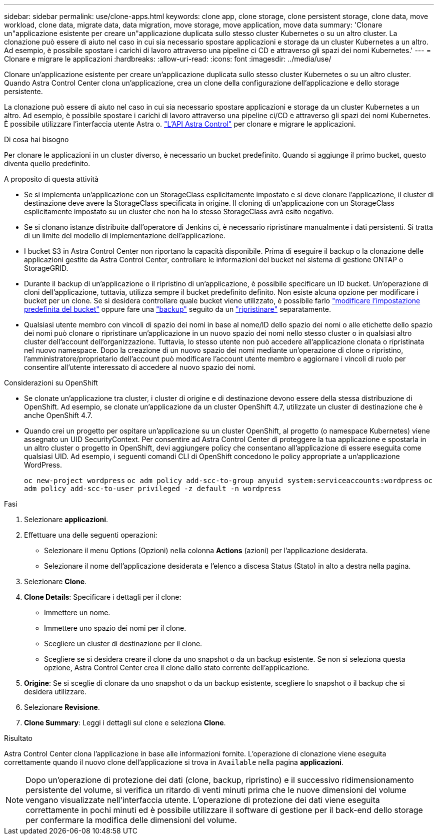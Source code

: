 ---
sidebar: sidebar 
permalink: use/clone-apps.html 
keywords: clone app, clone storage, clone persistent storage, clone data, move workload, clone data, migrate data, data migration, move storage, move application, move data 
summary: 'Clonare un"applicazione esistente per creare un"applicazione duplicata sullo stesso cluster Kubernetes o su un altro cluster. La clonazione può essere di aiuto nel caso in cui sia necessario spostare applicazioni e storage da un cluster Kubernetes a un altro. Ad esempio, è possibile spostare i carichi di lavoro attraverso una pipeline ci CD e attraverso gli spazi dei nomi Kubernetes.' 
---
= Clonare e migrare le applicazioni
:hardbreaks:
:allow-uri-read: 
:icons: font
:imagesdir: ../media/use/


[role="lead"]
Clonare un'applicazione esistente per creare un'applicazione duplicata sullo stesso cluster Kubernetes o su un altro cluster. Quando Astra Control Center clona un'applicazione, crea un clone della configurazione dell'applicazione e dello storage persistente.

La clonazione può essere di aiuto nel caso in cui sia necessario spostare applicazioni e storage da un cluster Kubernetes a un altro. Ad esempio, è possibile spostare i carichi di lavoro attraverso una pipeline ci/CD e attraverso gli spazi dei nomi Kubernetes. È possibile utilizzare l'interfaccia utente Astra o. https://docs.netapp.com/us-en/astra-automation/index.html["L'API Astra Control"^] per clonare e migrare le applicazioni.

.Di cosa hai bisogno
Per clonare le applicazioni in un cluster diverso, è necessario un bucket predefinito. Quando si aggiunge il primo bucket, questo diventa quello predefinito.

.A proposito di questa attività
* Se si implementa un'applicazione con un StorageClass esplicitamente impostato e si deve clonare l'applicazione, il cluster di destinazione deve avere la StorageClass specificata in origine. Il cloning di un'applicazione con un StorageClass esplicitamente impostato su un cluster che non ha lo stesso StorageClass avrà esito negativo.
* Se si clonano istanze distribuite dall'operatore di Jenkins ci, è necessario ripristinare manualmente i dati persistenti. Si tratta di un limite del modello di implementazione dell'applicazione.
* I bucket S3 in Astra Control Center non riportano la capacità disponibile. Prima di eseguire il backup o la clonazione delle applicazioni gestite da Astra Control Center, controllare le informazioni del bucket nel sistema di gestione ONTAP o StorageGRID.
* Durante il backup di un'applicazione o il ripristino di un'applicazione, è possibile specificare un ID bucket. Un'operazione di cloni dell'applicazione, tuttavia, utilizza sempre il bucket predefinito definito. Non esiste alcuna opzione per modificare i bucket per un clone. Se si desidera controllare quale bucket viene utilizzato, è possibile farlo link:../use/manage-buckets.html#edit-a-bucket["modificare l'impostazione predefinita del bucket"] oppure fare una link:../use/protect-apps.html#create-a-backup["backup"] seguito da un link:../use/restore-apps.html["ripristinare"] separatamente.
* Qualsiasi utente membro con vincoli di spazio dei nomi in base al nome/ID dello spazio dei nomi o alle etichette dello spazio dei nomi può clonare o ripristinare un'applicazione in un nuovo spazio dei nomi nello stesso cluster o in qualsiasi altro cluster dell'account dell'organizzazione. Tuttavia, lo stesso utente non può accedere all'applicazione clonata o ripristinata nel nuovo namespace. Dopo la creazione di un nuovo spazio dei nomi mediante un'operazione di clone o ripristino, l'amministratore/proprietario dell'account può modificare l'account utente membro e aggiornare i vincoli di ruolo per consentire all'utente interessato di accedere al nuovo spazio dei nomi.


.Considerazioni su OpenShift
* Se clonate un'applicazione tra cluster, i cluster di origine e di destinazione devono essere della stessa distribuzione di OpenShift. Ad esempio, se clonate un'applicazione da un cluster OpenShift 4.7, utilizzate un cluster di destinazione che è anche OpenShift 4.7.
* Quando crei un progetto per ospitare un'applicazione su un cluster OpenShift, al progetto (o namespace Kubernetes) viene assegnato un UID SecurityContext. Per consentire ad Astra Control Center di proteggere la tua applicazione e spostarla in un altro cluster o progetto in OpenShift, devi aggiungere policy che consentano all'applicazione di essere eseguita come qualsiasi UID. Ad esempio, i seguenti comandi CLI di OpenShift concedono le policy appropriate a un'applicazione WordPress.
+
`oc new-project wordpress`
`oc adm policy add-scc-to-group anyuid system:serviceaccounts:wordpress`
`oc adm policy add-scc-to-user privileged -z default -n wordpress`



.Fasi
. Selezionare *applicazioni*.
. Effettuare una delle seguenti operazioni:
+
** Selezionare il menu Options (Opzioni) nella colonna *Actions* (azioni) per l'applicazione desiderata.
** Selezionare il nome dell'applicazione desiderata e l'elenco a discesa Status (Stato) in alto a destra nella pagina.


. Selezionare *Clone*.
. *Clone Details*: Specificare i dettagli per il clone:
+
** Immettere un nome.
** Immettere uno spazio dei nomi per il clone.
** Scegliere un cluster di destinazione per il clone.
** Scegliere se si desidera creare il clone da uno snapshot o da un backup esistente. Se non si seleziona questa opzione, Astra Control Center crea il clone dallo stato corrente dell'applicazione.


. *Origine*: Se si sceglie di clonare da uno snapshot o da un backup esistente, scegliere lo snapshot o il backup che si desidera utilizzare.
. Selezionare *Revisione*.
. *Clone Summary*: Leggi i dettagli sul clone e seleziona *Clone*.


.Risultato
Astra Control Center clona l'applicazione in base alle informazioni fornite. L'operazione di clonazione viene eseguita correttamente quando il nuovo clone dell'applicazione si trova in `Available` nella pagina *applicazioni*.


NOTE: Dopo un'operazione di protezione dei dati (clone, backup, ripristino) e il successivo ridimensionamento persistente del volume, si verifica un ritardo di venti minuti prima che le nuove dimensioni del volume vengano visualizzate nell'interfaccia utente. L'operazione di protezione dei dati viene eseguita correttamente in pochi minuti ed è possibile utilizzare il software di gestione per il back-end dello storage per confermare la modifica delle dimensioni del volume.
